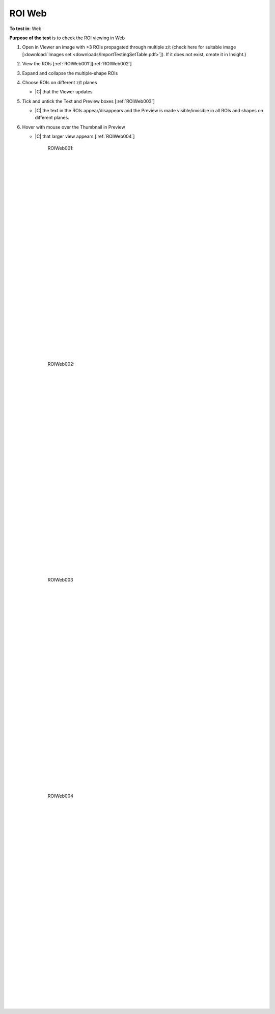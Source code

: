 ROI Web
========



**To test in**: Web

**Purpose of the test** is to check the ROI viewing in Web

#. Open in Viewer an image with >3 ROIs propagated through multiple z/t (check here for suitable image [:download:`Images set <downloads/ImportTestingSetTable.pdf>`]). If it does not exist, create it in Insight.)

#. View the ROIs [:ref:`ROIWeb001`][:ref:`ROIWeb002`]

#. Expand and collapse the multiple-shape ROIs

#. Choose ROIs on different z/t planes

   - |C| that the Viewer updates

#. Tick and untick the Text and Preview boxes [:ref:`ROIWeb003`]

   - |C| the text in the ROIs appear/disappears and the Preview is made visible/invisible in all ROIs and shapes on different planes.

#. Hover with mouse over the Thumbnail in Preview

   - |C| that larger view appears.[:ref:`ROIWeb004`]


	.. _ROIWeb001:
	.. figure:: images/testing_scenarios/ROIWeb/001.png
	   :align: center

	   ROIWeb001: 


	|
	|
	|
	|
	|
	|
	|
	|
	|
	|
	|
	|
	|
	|
	|
	|
	|
	|
	|
	|
	|
	|
	|
	|
	|
	|
	|
	|


	.. _ROIWeb002:
	.. figure:: images/testing_scenarios/ROIWeb/002.png
	   :align: center

	   ROIWeb002:


	|
	|
	|
	|
	|
	|
	|
	|
	|
	|
	|
	|
	|
	|
	|
	|
	|
	|
	|
	|
	|
	|
	|
	|
	|
	|
	|
	|


	.. _ROIWeb003:
	.. figure:: images/testing_scenarios/ROIWeb/003.png
	   :align: center

	   ROIWeb003


	|
	|
	|
	|
	|
	|
	|
	|
	|
	|
	|
	|
	|
	|
	|
	|
	|
	|
	|
	|
	|
	|
	|
	|
	|
	|
	|
	|


	.. _ROIWeb004:
	.. figure:: images/testing_scenarios/ROIWeb/004.png
	   :align: center

	   ROIWeb004
	
	
	|
	|
	|
	|
	|
	|
	|
	|
	|
	|
	|
	|
	|
	|
	|
	|
	|
	|
	|
	|
	|
	|
	|
	|
	|
	|
	|
	|

